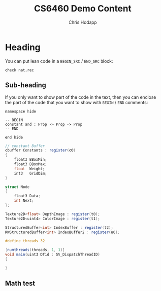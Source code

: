 #+Title: CS6460 Demo Content
#+Author: Chris Hodapp

* Heading

You can put lean code in a =BEGIN_SRC= / =END_SRC= block:

#+BEGIN_SRC lean
check nat.rec
#+END_SRC

** Sub-heading

If you only want to show part of the code in the text, then you can enclose the
part of the code that you want to show with =BEGIN= / =END= comments:

#+BEGIN_SRC lean
namespace hide

-- BEGIN
constant and : Prop -> Prop -> Prop
-- END

end hide
#+END_SRC

#+BEGIN_SRC glsl
// constant Buffer
cbuffer Constants : register(c0)
{
	float3 BBoxMin;
	float3 BBoxMax;
	float  Weight;
	int3   GridDim;
}

struct Node
{
	float3 Data;	
	int Next;
};

Texture2D<float> DepthImage : register(t0);
Texture2D<uint4> ColorImage : register(t1);

StructuredBuffer<int> IndexBuffer : register(t2);
RWStructuredBuffer<int> IndexBuffer2 : register(u0);

#define threads 32

[numthreads(threads, 1, 1)]
void main(uint3 DTid : SV_DispatchThreadID)
{

}
#+END_SRC

** Math test

